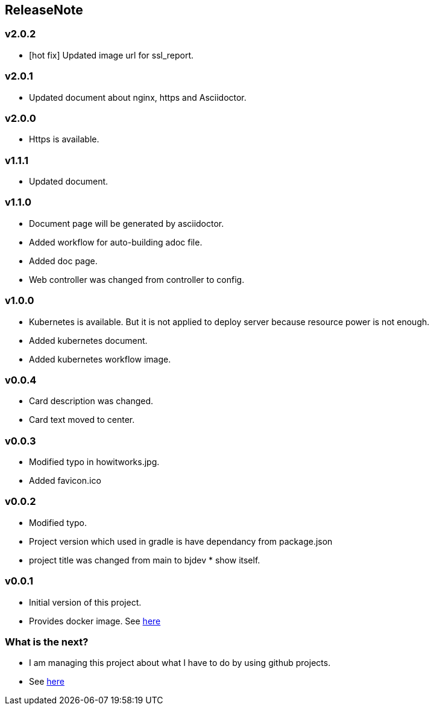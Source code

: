 == ReleaseNote

=== v2.0.2
* [hot fix] Updated image url for ssl_report.

=== v2.0.1
* Updated document about nginx, https and Asciidoctor.

=== v2.0.0
* Https is available.

=== v1.1.1
* Updated document.

=== v1.1.0
* Document page will be generated by asciidoctor.
* Added workflow for auto-building adoc file.
* Added doc page.
* Web controller was changed from controller to config.

=== v1.0.0
* Kubernetes is available. But it is not applied to deploy server because resource power is not enough.
* Added kubernetes document.
* Added kubernetes workflow image.

=== v0.0.4
* Card description was changed.
* Card text moved to center.

=== v0.0.3
* Modified typo in howitworks.jpg.
* Added favicon.ico

=== v0.0.2
* Modified typo.
* Project version which used in gradle is have dependancy from package.json
* project title was changed from main to bjdev * show itself.

=== v0.0.1
* Initial version of this project.
* Provides docker image. See link:https://hub.docker.com/repository/docker/ibjsw/show-itself/tags?page=1[here]

=== What is the next?
* I am managing this project about what I have to do by using github projects.
* See link:https://github.com/ByoungJoonIm/Show-Itself/projects/1[here]
